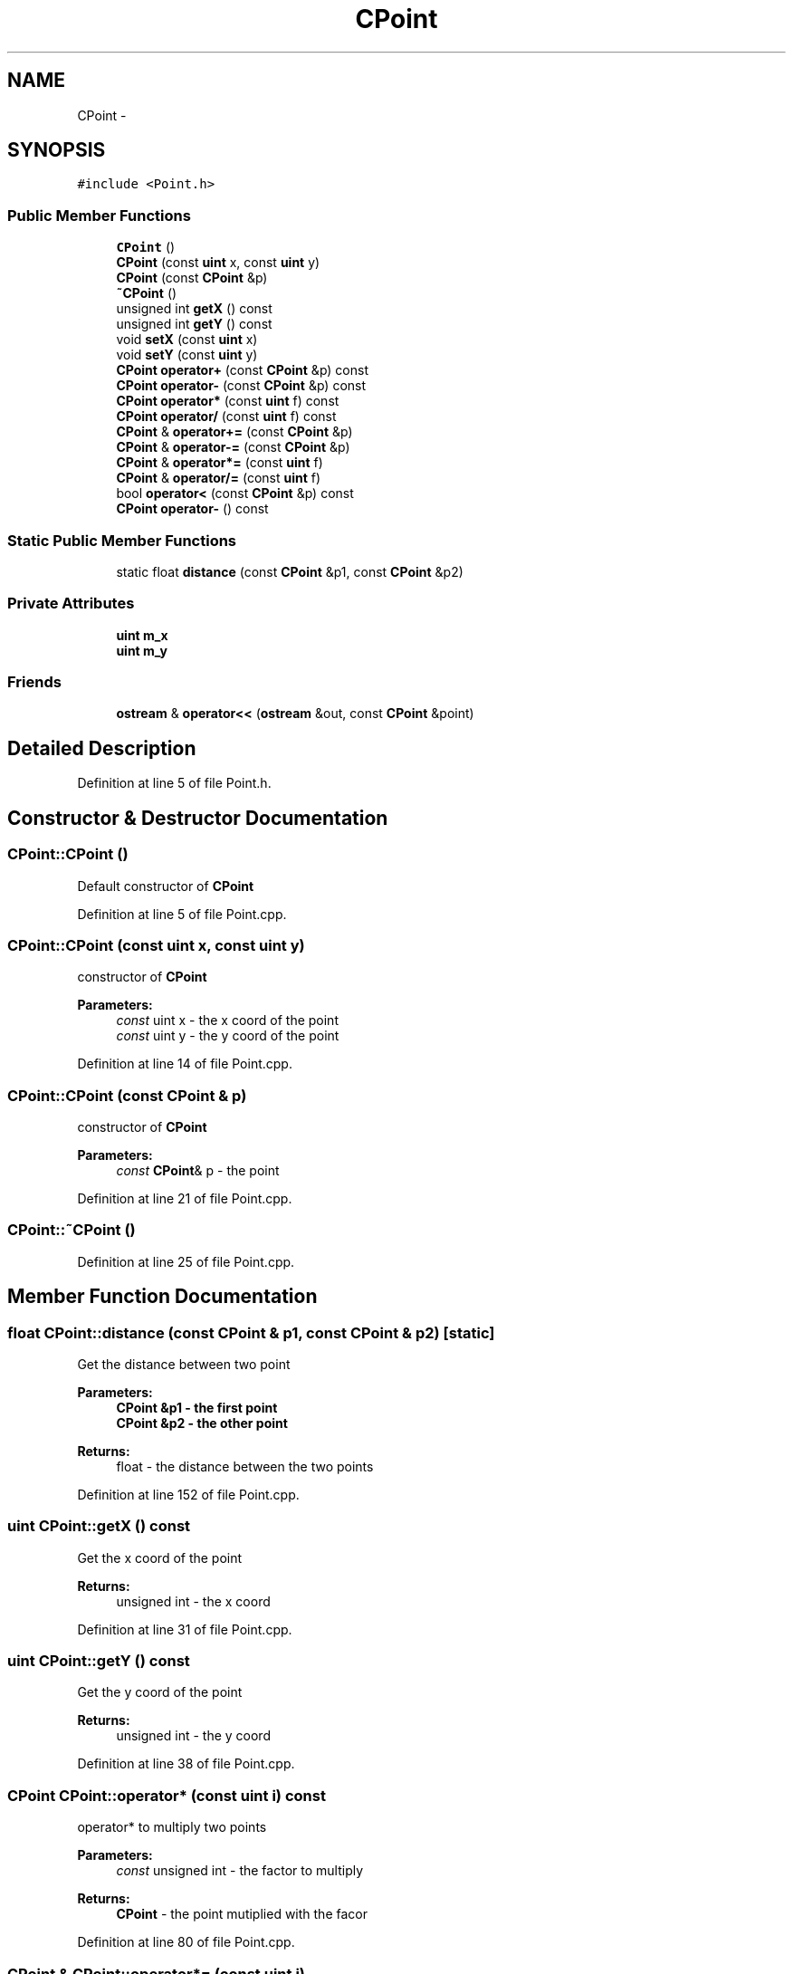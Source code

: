 .TH "CPoint" 3 "Sun Mar 1 2015" "Version Round1" "BattleIA" \" -*- nroff -*-
.ad l
.nh
.SH NAME
CPoint \- 
.SH SYNOPSIS
.br
.PP
.PP
\fC#include <Point\&.h>\fP
.SS "Public Member Functions"

.in +1c
.ti -1c
.RI "\fBCPoint\fP ()"
.br
.ti -1c
.RI "\fBCPoint\fP (const \fBuint\fP x, const \fBuint\fP y)"
.br
.ti -1c
.RI "\fBCPoint\fP (const \fBCPoint\fP &p)"
.br
.ti -1c
.RI "\fB~CPoint\fP ()"
.br
.ti -1c
.RI "unsigned int \fBgetX\fP () const "
.br
.ti -1c
.RI "unsigned int \fBgetY\fP () const "
.br
.ti -1c
.RI "void \fBsetX\fP (const \fBuint\fP x)"
.br
.ti -1c
.RI "void \fBsetY\fP (const \fBuint\fP y)"
.br
.ti -1c
.RI "\fBCPoint\fP \fBoperator+\fP (const \fBCPoint\fP &p) const "
.br
.ti -1c
.RI "\fBCPoint\fP \fBoperator-\fP (const \fBCPoint\fP &p) const "
.br
.ti -1c
.RI "\fBCPoint\fP \fBoperator*\fP (const \fBuint\fP f) const "
.br
.ti -1c
.RI "\fBCPoint\fP \fBoperator/\fP (const \fBuint\fP f) const "
.br
.ti -1c
.RI "\fBCPoint\fP & \fBoperator+=\fP (const \fBCPoint\fP &p)"
.br
.ti -1c
.RI "\fBCPoint\fP & \fBoperator-=\fP (const \fBCPoint\fP &p)"
.br
.ti -1c
.RI "\fBCPoint\fP & \fBoperator*=\fP (const \fBuint\fP f)"
.br
.ti -1c
.RI "\fBCPoint\fP & \fBoperator/=\fP (const \fBuint\fP f)"
.br
.ti -1c
.RI "bool \fBoperator<\fP (const \fBCPoint\fP &p) const "
.br
.ti -1c
.RI "\fBCPoint\fP \fBoperator-\fP () const "
.br
.in -1c
.SS "Static Public Member Functions"

.in +1c
.ti -1c
.RI "static float \fBdistance\fP (const \fBCPoint\fP &p1, const \fBCPoint\fP &p2)"
.br
.in -1c
.SS "Private Attributes"

.in +1c
.ti -1c
.RI "\fBuint\fP \fBm_x\fP"
.br
.ti -1c
.RI "\fBuint\fP \fBm_y\fP"
.br
.in -1c
.SS "Friends"

.in +1c
.ti -1c
.RI "\fBostream\fP & \fBoperator<<\fP (\fBostream\fP &out, const \fBCPoint\fP &point)"
.br
.in -1c
.SH "Detailed Description"
.PP 
Definition at line 5 of file Point\&.h\&.
.SH "Constructor & Destructor Documentation"
.PP 
.SS "CPoint::CPoint ()"
Default constructor of \fBCPoint\fP 
.PP
Definition at line 5 of file Point\&.cpp\&.
.SS "CPoint::CPoint (const \fBuint\fP x, const \fBuint\fP y)"
constructor of \fBCPoint\fP 
.PP
\fBParameters:\fP
.RS 4
\fIconst\fP uint x - the x coord of the point 
.br
\fIconst\fP uint y - the y coord of the point 
.RE
.PP

.PP
Definition at line 14 of file Point\&.cpp\&.
.SS "CPoint::CPoint (const \fBCPoint\fP & p)"
constructor of \fBCPoint\fP 
.PP
\fBParameters:\fP
.RS 4
\fIconst\fP \fBCPoint\fP& p - the point 
.RE
.PP

.PP
Definition at line 21 of file Point\&.cpp\&.
.SS "CPoint::~CPoint ()"

.PP
Definition at line 25 of file Point\&.cpp\&.
.SH "Member Function Documentation"
.PP 
.SS "float CPoint::distance (const \fBCPoint\fP & p1, const \fBCPoint\fP & p2)\fC [static]\fP"
Get the distance between two point 
.PP
\fBParameters:\fP
.RS 4
\fI\fBCPoint\fP\fP &p1 - the first point 
.br
\fI\fBCPoint\fP\fP &p2 - the other point 
.RE
.PP
\fBReturns:\fP
.RS 4
float - the distance between the two points 
.RE
.PP

.PP
Definition at line 152 of file Point\&.cpp\&.
.SS "\fBuint\fP CPoint::getX () const"
Get the x coord of the point 
.PP
\fBReturns:\fP
.RS 4
unsigned int - the x coord 
.RE
.PP

.PP
Definition at line 31 of file Point\&.cpp\&.
.SS "\fBuint\fP CPoint::getY () const"
Get the y coord of the point 
.PP
\fBReturns:\fP
.RS 4
unsigned int - the y coord 
.RE
.PP

.PP
Definition at line 38 of file Point\&.cpp\&.
.SS "\fBCPoint\fP CPoint::operator* (const \fBuint\fP i) const"
operator* to multiply two points 
.PP
\fBParameters:\fP
.RS 4
\fIconst\fP unsigned int - the factor to multiply 
.RE
.PP
\fBReturns:\fP
.RS 4
\fBCPoint\fP - the point mutiplied with the facor 
.RE
.PP

.PP
Definition at line 80 of file Point\&.cpp\&.
.SS "\fBCPoint\fP & CPoint::operator*= (const \fBuint\fP i)"
operator*= to multiply a point to the current point 
.PP
\fBParameters:\fP
.RS 4
\fIconst\fP \fBCPoint\fP& p - the point to multiply 
.RE
.PP
\fBReturns:\fP
.RS 4
\fBCPoint\fP - the point multiplied to the current point 
.RE
.PP

.PP
Definition at line 120 of file Point\&.cpp\&.
.SS "\fBCPoint\fP CPoint::operator+ (const \fBCPoint\fP & p) const"
operator+ to add two points 
.PP
\fBParameters:\fP
.RS 4
\fIconst\fP \fBCPoint\fP& p - the point to add 
.RE
.PP
\fBReturns:\fP
.RS 4
\fBCPoint\fP - the two points added 
.RE
.PP

.PP
Definition at line 62 of file Point\&.cpp\&.
.SS "\fBCPoint\fP & CPoint::operator+= (const \fBCPoint\fP & p)"
operator+= to add a point to the current point 
.PP
\fBParameters:\fP
.RS 4
\fIconst\fP \fBCPoint\fP& p - the point to add 
.RE
.PP
\fBReturns:\fP
.RS 4
\fBCPoint\fP - the point added to the current point 
.RE
.PP

.PP
Definition at line 98 of file Point\&.cpp\&.
.SS "\fBCPoint\fP CPoint::operator- (const \fBCPoint\fP & p) const"
operator- to substract two points 
.PP
\fBParameters:\fP
.RS 4
\fIconst\fP \fBCPoint\fP& p - the point to substract 
.RE
.PP
\fBReturns:\fP
.RS 4
\fBCPoint\fP - the two points substracted 
.RE
.PP

.PP
Definition at line 71 of file Point\&.cpp\&.
.SS "\fBCPoint\fP CPoint::operator- () const"

.SS "\fBCPoint\fP & CPoint::operator-= (const \fBCPoint\fP & p)"
operator-= to substract a point to the current point 
.PP
\fBParameters:\fP
.RS 4
\fIconst\fP \fBCPoint\fP& p - the point to substract 
.RE
.PP
\fBReturns:\fP
.RS 4
\fBCPoint\fP - the point substracteds to the current point 
.RE
.PP

.PP
Definition at line 109 of file Point\&.cpp\&.
.SS "\fBCPoint\fP CPoint::operator/ (const \fBuint\fP i) const"
operator/ to divide two points 
.PP
\fBParameters:\fP
.RS 4
\fIconst\fP unsigned int - the factor to divid 
.RE
.PP
\fBReturns:\fP
.RS 4
\fBCPoint\fP - the point divided with the facor 
.RE
.PP

.PP
Definition at line 89 of file Point\&.cpp\&.
.SS "\fBCPoint\fP & CPoint::operator/= (const \fBuint\fP i)"
operator/= to divide a point to the current point 
.PP
\fBParameters:\fP
.RS 4
\fIconst\fP \fBCPoint\fP& p - the point to divide 
.RE
.PP
\fBReturns:\fP
.RS 4
\fBCPoint\fP - the point divided to the current point 
.RE
.PP

.PP
Definition at line 131 of file Point\&.cpp\&.
.SS "bool CPoint::operator< (const \fBCPoint\fP & p) const"
Check if a point is smaller than an other 
.PP
\fBParameters:\fP
.RS 4
\fICPoint&\fP p - reference to the other point 
.RE
.PP
\fBReturns:\fP
.RS 4
bool true / false - true if the current point is smaller than the other; false in the other case 
.RE
.PP

.PP
Definition at line 142 of file Point\&.cpp\&.
.SS "void CPoint::setX (const \fBuint\fP x)"
Set the x coord of the point 
.PP
\fBParameters:\fP
.RS 4
\fIconst\fP unsigned int - the x coord 
.RE
.PP

.PP
Definition at line 45 of file Point\&.cpp\&.
.SS "void CPoint::setY (const \fBuint\fP y)"
Set the y coord of the point 
.PP
\fBParameters:\fP
.RS 4
\fIconst\fP unsigned int - the y coord 
.RE
.PP

.PP
Definition at line 53 of file Point\&.cpp\&.
.SH "Friends And Related Function Documentation"
.PP 
.SS "\fBostream\fP& operator<< (\fBostream\fP & out, const \fBCPoint\fP & point)\fC [friend]\fP"
operator<< to print a point 
.PP
\fBParameters:\fP
.RS 4
\fIostream&\fP out - the flow 
.br
\fIconst\fP \fBCPoint\fP& point - the point to print 
.RE
.PP
\fBReturns:\fP
.RS 4
ostream& - the modified flow 
.RE
.PP

.PP
Definition at line 162 of file Point\&.cpp\&.
.SH "Member Data Documentation"
.PP 
.SS "\fBuint\fP CPoint::m_x\fC [private]\fP"

.PP
Definition at line 35 of file Point\&.h\&.
.SS "\fBuint\fP CPoint::m_y\fC [private]\fP"

.PP
Definition at line 36 of file Point\&.h\&.

.SH "Author"
.PP 
Generated automatically by Doxygen for BattleIA from the source code\&.
